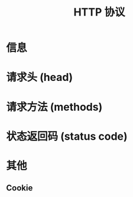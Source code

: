 #+TITLE: HTTP 协议


* 信息

* 请求头 (head)

* 请求方法 (methods)

* 状态返回码 (status code)

* 其他
** Cookie
